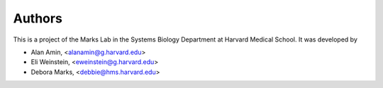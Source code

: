 =======
Authors
=======

This is a project of the Marks Lab in the Systems Biology Department
at Harvard Medical School. It was developed by

* Alan Amin, <alanamin@g.harvard.edu>

* Eli Weinstein, <eweinstein@g.harvard.edu>

* Debora Marks, <debbie@hms.harvard.edu>
